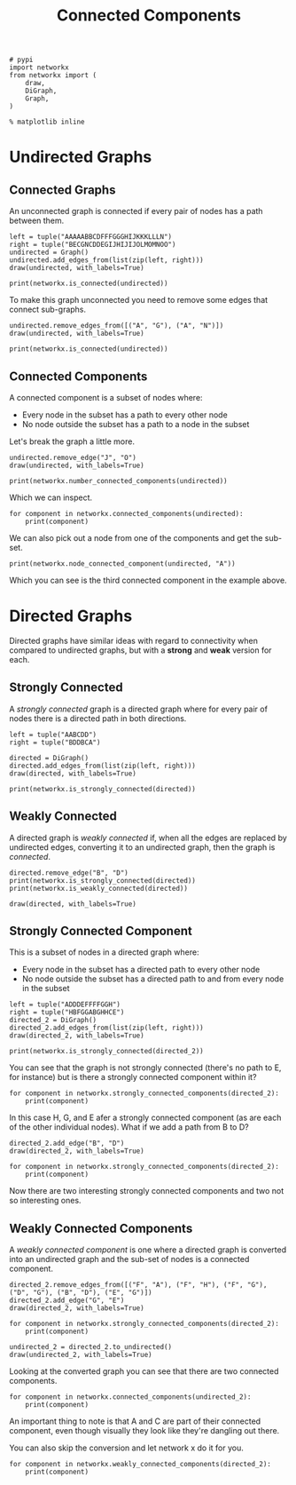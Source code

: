 #+TITLE: Connected Components

#+BEGIN_SRC ipython :session connected :results none
# pypi
import networkx
from networkx import (
    draw,
    DiGraph,
    Graph,
)
#+END_SRC

#+BEGIN_SRC ipython :session connected :results none
% matplotlib inline
#+END_SRC

* Undirected Graphs
** Connected Graphs
   An unconnected graph is connected if every pair of nodes has a path between them.

#+BEGIN_SRC ipython :session connected :file /tmp/connected_example.png
left = tuple("AAAAABBCDFFFGGGHIJKKKLLLN")
right = tuple("BECGNCDDEGIJHIJIJOLMOMNOO")
undirected = Graph()
undirected.add_edges_from(list(zip(left, right)))
draw(undirected, with_labels=True)
#+END_SRC

#+RESULTS:
[[file:/tmp/connected_example.png]]
Is this graph connected? It looks like it, since every node has an edge to it.

#+BEGIN_SRC ipython :session connected :results output
print(networkx.is_connected(undirected))
#+END_SRC

#+RESULTS:
: True

To make this graph unconnected you need to remove some edges that connect sub-graphs.

#+BEGIN_SRC ipython :session connected :file /tmp/unconnected.png
undirected.remove_edges_from([("A", "G"), ("A", "N")])
draw(undirected, with_labels=True)
#+END_SRC

#+RESULTS:
[[file:/tmp/unconnected.png]]
#+BEGIN_SRC ipython :session connected :results output
print(networkx.is_connected(undirected))
#+END_SRC

#+RESULTS:
: False
** Connected Components
   A connected component is a subset of nodes where:
    - Every node in the subset has a path to every other node
    - No node outside the subset has a path to a node in the subset

Let's break the graph a little more.

#+BEGIN_SRC ipython :session connected :file /tmp/unconnected_2.png
undirected.remove_edge("J", "O")
draw(undirected, with_labels=True)
#+END_SRC

#+RESULTS:
[[file:/tmp/unconnected_2.png]]
We now have three connected components.

#+BEGIN_SRC ipython :session connected :results output
print(networkx.number_connected_components(undirected))
#+END_SRC

#+RESULTS:
: 3

Which we can inspect.

#+BEGIN_SRC ipython :session connected :results output
for component in networkx.connected_components(undirected):
    print(component)
#+END_SRC

#+RESULTS:
: {'J', 'I', 'G', 'H', 'F'}
: {'N', 'M', 'O', 'K', 'L'}
: {'D', 'B', 'C', 'E', 'A'}

We can also pick out a node from one of the components and get the sub-set.

#+BEGIN_SRC ipython :session connected :results output
print(networkx.node_connected_component(undirected, "A"))
#+END_SRC

#+RESULTS:
: {'B', 'D', 'C', 'A', 'E'}

Which you can see is the third connected component in the example above.

* Directed Graphs
  Directed graphs have similar ideas with regard to connectivity when compared to undirected graphs, but with a *strong* and *weak* version for each.

** Strongly Connected
   A /strongly connected/ graph is a directed graph where for every pair of nodes there is a directed path in both directions.

#+BEGIN_SRC ipython :session connected :file /tmp/directed_graph.png
left = tuple("AABCDD")
right = tuple("BDDBCA")

directed = DiGraph()
directed.add_edges_from(list(zip(left, right)))
draw(directed, with_labels=True)
#+END_SRC

#+RESULTS:
[[file:/tmp/directed_graph.png]]
For some reason =networkx= uses boxes instead of arrow-heads, but hopefully you get the idea.

#+BEGIN_SRC ipython :session connected :results output
print(networkx.is_strongly_connected(directed))
#+END_SRC

#+RESULTS:
: True

** Weakly Connected
   A directed graph is /weakly connected/ if, when all the edges are replaced by undirected edges, converting it to an undirected graph, then the graph is /connected/.

#+BEGIN_SRC ipython :session connected :results output
directed.remove_edge("B", "D")
print(networkx.is_strongly_connected(directed))
print(networkx.is_weakly_connected(directed))
#+END_SRC

#+RESULTS:
: False
: True

#+BEGIN_SRC ipython :session connected :file /tmp/directed_weak.png
draw(directed, with_labels=True)
#+END_SRC

#+RESULTS:
[[file:/tmp/directed_weak.png]]
Our new graph isn't /strongly connected/ because there's no path from B to A (or B to C, etc.). But it is /weakly connected/ since removing the directions just makes it a loop.

** Strongly Connected Component
   This is a subset of nodes in a directed graph where:
    - Every node in the subset has a directed path to every other node
    - No node outside the subset has a directed path to and from every node in the subset

#+BEGIN_SRC ipython :session connected :file /tmp/directed_2.png
left = tuple("ADDDEFFFFGGH")
right = tuple("HBFGGABGHHCE")
directed_2 = DiGraph()
directed_2.add_edges_from(list(zip(left, right)))
draw(directed_2, with_labels=True)
#+END_SRC

#+RESULTS:
[[file:/tmp/directed_2.png]]
#+BEGIN_SRC ipython :session connected :results output
print(networkx.is_strongly_connected(directed_2))
#+END_SRC

#+RESULTS:
: False

You can see that the graph is not strongly connected (there's no path to E, for instance) but is there a strongly connected component within it?

#+BEGIN_SRC ipython :session connected :results output
for component in networkx.strongly_connected_components(directed_2):
    print(component)
#+END_SRC

#+RESULTS:
: {'C'}
: {'H', 'G', 'E'}
: {'A'}
: {'B'}
: {'F'}
: {'D'}

In this case H, G, and E afer a strongly connected component (as are each of the other individual nodes). What if we add a path from B to D?

#+BEGIN_SRC ipython :session connected :file /tmp/directed_3.png
directed_2.add_edge("B", "D")
draw(directed_2, with_labels=True)
#+END_SRC

#+RESULTS:
[[file:/tmp/directed_3.png]]
#+BEGIN_SRC ipython :session connected :results output
for component in networkx.strongly_connected_components(directed_2):
    print(component)
#+END_SRC

#+RESULTS:
: {'C'}
: {'H', 'G', 'E'}
: {'A'}
: {'B', 'F', 'D'}

Now there are two interesting strongly connected components and two not so interesting ones.

** Weakly Connected Components
   A /weakly connected component/ is one where a directed graph is converted into an undirected graph and the sub-set of nodes is a connected component.

#+BEGIN_SRC ipython :session connected :file /tmp/weakly_connected_component.png
directed_2.remove_edges_from([("F", "A"), ("F", "H"), ("F", "G"), ("D", "G"), ("B", "D"), ("E", "G")])
directed_2.add_edge("G", "E")
draw(directed_2, with_labels=True)
#+END_SRC

#+RESULTS:
[[file:/tmp/weakly_connected_component.png]]
#+BEGIN_SRC ipython :session connected :results output
for component in networkx.strongly_connected_components(directed_2):
    print(component)
#+END_SRC

#+RESULTS:
: {'C'}
: {'E'}
: {'H'}
: {'A'}
: {'B'}
: {'F'}
: {'D'}
: {'G'}

#+BEGIN_SRC ipython :session connected :file /tmp/undirected_weak.png
undirected_2 = directed_2.to_undirected()
draw(undirected_2, with_labels=True)
#+END_SRC

#+RESULTS:
[[file:/tmp/undirected_weak.png]]

Looking at the converted graph you can see that there are two connected components.

#+BEGIN_SRC ipython :session connected :results output
for component in networkx.connected_components(undirected_2):
    print(component)
#+END_SRC

#+RESULTS:
: {'A', 'H', 'G', 'C', 'E'}
: {'D', 'B', 'F'}

An important thing to note is that A and C are part of their connected component, even though visually they look like they're dangling out there.

You can also skip the conversion and let network x do it for you.

#+BEGIN_SRC ipython :session connected :results output
for component in networkx.weakly_connected_components(directed_2):
    print(component)
#+END_SRC

#+RESULTS:
: {'G', 'C', 'H', 'E', 'A'}
: {'B', 'F', 'D'}

